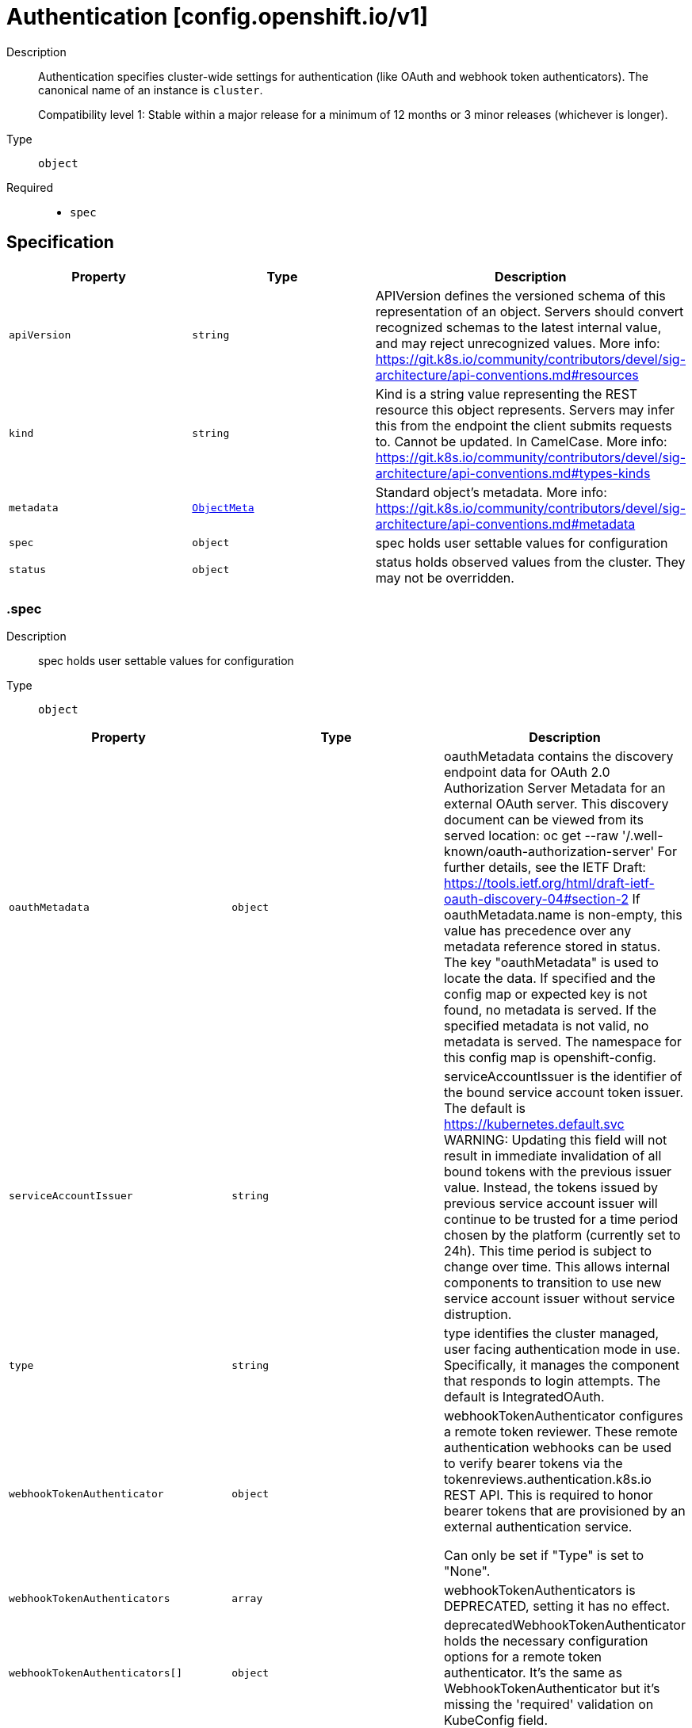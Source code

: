 // Automatically generated by 'openshift-apidocs-gen'. Do not edit.
:_mod-docs-content-type: ASSEMBLY
[id="authentication-config-openshift-io-v1"]
= Authentication [config.openshift.io/v1]

:toc: macro
:toc-title:

toc::[]


Description::
+
--
Authentication specifies cluster-wide settings for authentication (like OAuth and
webhook token authenticators). The canonical name of an instance is `cluster`.

Compatibility level 1: Stable within a major release for a minimum of 12 months or 3 minor releases (whichever is longer).
--

Type::
  `object`

Required::
  - `spec`


== Specification

[cols="1,1,1",options="header"]
|===
| Property | Type | Description

| `apiVersion`
| `string`
| APIVersion defines the versioned schema of this representation of an object. Servers should convert recognized schemas to the latest internal value, and may reject unrecognized values. More info: https://git.k8s.io/community/contributors/devel/sig-architecture/api-conventions.md#resources

| `kind`
| `string`
| Kind is a string value representing the REST resource this object represents. Servers may infer this from the endpoint the client submits requests to. Cannot be updated. In CamelCase. More info: https://git.k8s.io/community/contributors/devel/sig-architecture/api-conventions.md#types-kinds

| `metadata`
| xref:../objects/index.adoc#io-k8s-apimachinery-pkg-apis-meta-v1-ObjectMeta[`ObjectMeta`]
| Standard object's metadata. More info: https://git.k8s.io/community/contributors/devel/sig-architecture/api-conventions.md#metadata

| `spec`
| `object`
| spec holds user settable values for configuration

| `status`
| `object`
| status holds observed values from the cluster. They may not be overridden.

|===
=== .spec
Description::
+
--
spec holds user settable values for configuration
--

Type::
  `object`




[cols="1,1,1",options="header"]
|===
| Property | Type | Description

| `oauthMetadata`
| `object`
| oauthMetadata contains the discovery endpoint data for OAuth 2.0
Authorization Server Metadata for an external OAuth server.
This discovery document can be viewed from its served location:
oc get --raw '/.well-known/oauth-authorization-server'
For further details, see the IETF Draft:
https://tools.ietf.org/html/draft-ietf-oauth-discovery-04#section-2
If oauthMetadata.name is non-empty, this value has precedence
over any metadata reference stored in status.
The key "oauthMetadata" is used to locate the data.
If specified and the config map or expected key is not found, no metadata is served.
If the specified metadata is not valid, no metadata is served.
The namespace for this config map is openshift-config.

| `serviceAccountIssuer`
| `string`
| serviceAccountIssuer is the identifier of the bound service account token
issuer.
The default is https://kubernetes.default.svc
WARNING: Updating this field will not result in immediate invalidation of all bound tokens with the
previous issuer value. Instead, the tokens issued by previous service account issuer will continue to
be trusted for a time period chosen by the platform (currently set to 24h).
This time period is subject to change over time.
This allows internal components to transition to use new service account issuer without service distruption.

| `type`
| `string`
| type identifies the cluster managed, user facing authentication mode in use.
Specifically, it manages the component that responds to login attempts.
The default is IntegratedOAuth.

| `webhookTokenAuthenticator`
| `object`
| webhookTokenAuthenticator configures a remote token reviewer.
These remote authentication webhooks can be used to verify bearer tokens
via the tokenreviews.authentication.k8s.io REST API. This is required to
honor bearer tokens that are provisioned by an external authentication service.

Can only be set if "Type" is set to "None".

| `webhookTokenAuthenticators`
| `array`
| webhookTokenAuthenticators is DEPRECATED, setting it has no effect.

| `webhookTokenAuthenticators[]`
| `object`
| deprecatedWebhookTokenAuthenticator holds the necessary configuration options for a remote token authenticator.
It's the same as WebhookTokenAuthenticator but it's missing the 'required' validation on KubeConfig field.

|===
=== .spec.oauthMetadata
Description::
+
--
oauthMetadata contains the discovery endpoint data for OAuth 2.0
Authorization Server Metadata for an external OAuth server.
This discovery document can be viewed from its served location:
oc get --raw '/.well-known/oauth-authorization-server'
For further details, see the IETF Draft:
https://tools.ietf.org/html/draft-ietf-oauth-discovery-04#section-2
If oauthMetadata.name is non-empty, this value has precedence
over any metadata reference stored in status.
The key "oauthMetadata" is used to locate the data.
If specified and the config map or expected key is not found, no metadata is served.
If the specified metadata is not valid, no metadata is served.
The namespace for this config map is openshift-config.
--

Type::
  `object`

Required::
  - `name`



[cols="1,1,1",options="header"]
|===
| Property | Type | Description

| `name`
| `string`
| name is the metadata.name of the referenced config map

|===
=== .spec.webhookTokenAuthenticator
Description::
+
--
webhookTokenAuthenticator configures a remote token reviewer.
These remote authentication webhooks can be used to verify bearer tokens
via the tokenreviews.authentication.k8s.io REST API. This is required to
honor bearer tokens that are provisioned by an external authentication service.

Can only be set if "Type" is set to "None".
--

Type::
  `object`

Required::
  - `kubeConfig`



[cols="1,1,1",options="header"]
|===
| Property | Type | Description

| `kubeConfig`
| `object`
| kubeConfig references a secret that contains kube config file data which
describes how to access the remote webhook service.
The namespace for the referenced secret is openshift-config.

For further details, see:

https://kubernetes.io/docs/reference/access-authn-authz/authentication/#webhook-token-authentication

The key "kubeConfig" is used to locate the data.
If the secret or expected key is not found, the webhook is not honored.
If the specified kube config data is not valid, the webhook is not honored.

|===
=== .spec.webhookTokenAuthenticator.kubeConfig
Description::
+
--
kubeConfig references a secret that contains kube config file data which
describes how to access the remote webhook service.
The namespace for the referenced secret is openshift-config.

For further details, see:

https://kubernetes.io/docs/reference/access-authn-authz/authentication/#webhook-token-authentication

The key "kubeConfig" is used to locate the data.
If the secret or expected key is not found, the webhook is not honored.
If the specified kube config data is not valid, the webhook is not honored.
--

Type::
  `object`

Required::
  - `name`



[cols="1,1,1",options="header"]
|===
| Property | Type | Description

| `name`
| `string`
| name is the metadata.name of the referenced secret

|===
=== .spec.webhookTokenAuthenticators
Description::
+
--
webhookTokenAuthenticators is DEPRECATED, setting it has no effect.
--

Type::
  `array`




=== .spec.webhookTokenAuthenticators[]
Description::
+
--
deprecatedWebhookTokenAuthenticator holds the necessary configuration options for a remote token authenticator.
It's the same as WebhookTokenAuthenticator but it's missing the 'required' validation on KubeConfig field.
--

Type::
  `object`




[cols="1,1,1",options="header"]
|===
| Property | Type | Description

| `kubeConfig`
| `object`
| kubeConfig contains kube config file data which describes how to access the remote webhook service.
For further details, see:
https://kubernetes.io/docs/reference/access-authn-authz/authentication/#webhook-token-authentication
The key "kubeConfig" is used to locate the data.
If the secret or expected key is not found, the webhook is not honored.
If the specified kube config data is not valid, the webhook is not honored.
The namespace for this secret is determined by the point of use.

|===
=== .spec.webhookTokenAuthenticators[].kubeConfig
Description::
+
--
kubeConfig contains kube config file data which describes how to access the remote webhook service.
For further details, see:
https://kubernetes.io/docs/reference/access-authn-authz/authentication/#webhook-token-authentication
The key "kubeConfig" is used to locate the data.
If the secret or expected key is not found, the webhook is not honored.
If the specified kube config data is not valid, the webhook is not honored.
The namespace for this secret is determined by the point of use.
--

Type::
  `object`

Required::
  - `name`



[cols="1,1,1",options="header"]
|===
| Property | Type | Description

| `name`
| `string`
| name is the metadata.name of the referenced secret

|===
=== .status
Description::
+
--
status holds observed values from the cluster. They may not be overridden.
--

Type::
  `object`




[cols="1,1,1",options="header"]
|===
| Property | Type | Description

| `integratedOAuthMetadata`
| `object`
| integratedOAuthMetadata contains the discovery endpoint data for OAuth 2.0
Authorization Server Metadata for the in-cluster integrated OAuth server.
This discovery document can be viewed from its served location:
oc get --raw '/.well-known/oauth-authorization-server'
For further details, see the IETF Draft:
https://tools.ietf.org/html/draft-ietf-oauth-discovery-04#section-2
This contains the observed value based on cluster state.
An explicitly set value in spec.oauthMetadata has precedence over this field.
This field has no meaning if authentication spec.type is not set to IntegratedOAuth.
The key "oauthMetadata" is used to locate the data.
If the config map or expected key is not found, no metadata is served.
If the specified metadata is not valid, no metadata is served.
The namespace for this config map is openshift-config-managed.

|===
=== .status.integratedOAuthMetadata
Description::
+
--
integratedOAuthMetadata contains the discovery endpoint data for OAuth 2.0
Authorization Server Metadata for the in-cluster integrated OAuth server.
This discovery document can be viewed from its served location:
oc get --raw '/.well-known/oauth-authorization-server'
For further details, see the IETF Draft:
https://tools.ietf.org/html/draft-ietf-oauth-discovery-04#section-2
This contains the observed value based on cluster state.
An explicitly set value in spec.oauthMetadata has precedence over this field.
This field has no meaning if authentication spec.type is not set to IntegratedOAuth.
The key "oauthMetadata" is used to locate the data.
If the config map or expected key is not found, no metadata is served.
If the specified metadata is not valid, no metadata is served.
The namespace for this config map is openshift-config-managed.
--

Type::
  `object`

Required::
  - `name`



[cols="1,1,1",options="header"]
|===
| Property | Type | Description

| `name`
| `string`
| name is the metadata.name of the referenced config map

|===

== API endpoints

The following API endpoints are available:

* `/apis/config.openshift.io/v1/authentications`
- `DELETE`: delete collection of Authentication
- `GET`: list objects of kind Authentication
- `POST`: create an Authentication
* `/apis/config.openshift.io/v1/authentications/{name}`
- `DELETE`: delete an Authentication
- `GET`: read the specified Authentication
- `PATCH`: partially update the specified Authentication
- `PUT`: replace the specified Authentication
* `/apis/config.openshift.io/v1/authentications/{name}/status`
- `GET`: read status of the specified Authentication
- `PATCH`: partially update status of the specified Authentication
- `PUT`: replace status of the specified Authentication


=== /apis/config.openshift.io/v1/authentications



HTTP method::
  `DELETE`

Description::
  delete collection of Authentication




.HTTP responses
[cols="1,1",options="header"]
|===
| HTTP code | Reponse body
| 200 - OK
| xref:../objects/index.adoc#io-k8s-apimachinery-pkg-apis-meta-v1-Status[`Status`] schema
| 401 - Unauthorized
| Empty
|===

HTTP method::
  `GET`

Description::
  list objects of kind Authentication




.HTTP responses
[cols="1,1",options="header"]
|===
| HTTP code | Reponse body
| 200 - OK
| xref:../objects/index.adoc#io-openshift-config-v1-AuthenticationList[`AuthenticationList`] schema
| 401 - Unauthorized
| Empty
|===

HTTP method::
  `POST`

Description::
  create an Authentication


.Query parameters
[cols="1,1,2",options="header"]
|===
| Parameter | Type | Description
| `dryRun`
| `string`
| When present, indicates that modifications should not be persisted. An invalid or unrecognized dryRun directive will result in an error response and no further processing of the request. Valid values are: - All: all dry run stages will be processed
| `fieldValidation`
| `string`
| fieldValidation instructs the server on how to handle objects in the request (POST/PUT/PATCH) containing unknown or duplicate fields. Valid values are: - Ignore: This will ignore any unknown fields that are silently dropped from the object, and will ignore all but the last duplicate field that the decoder encounters. This is the default behavior prior to v1.23. - Warn: This will send a warning via the standard warning response header for each unknown field that is dropped from the object, and for each duplicate field that is encountered. The request will still succeed if there are no other errors, and will only persist the last of any duplicate fields. This is the default in v1.23+ - Strict: This will fail the request with a BadRequest error if any unknown fields would be dropped from the object, or if any duplicate fields are present. The error returned from the server will contain all unknown and duplicate fields encountered.
|===

.Body parameters
[cols="1,1,2",options="header"]
|===
| Parameter | Type | Description
| `body`
| xref:../config_apis/authentication-config-openshift-io-v1.adoc#authentication-config-openshift-io-v1[`Authentication`] schema
| 
|===

.HTTP responses
[cols="1,1",options="header"]
|===
| HTTP code | Reponse body
| 200 - OK
| xref:../config_apis/authentication-config-openshift-io-v1.adoc#authentication-config-openshift-io-v1[`Authentication`] schema
| 201 - Created
| xref:../config_apis/authentication-config-openshift-io-v1.adoc#authentication-config-openshift-io-v1[`Authentication`] schema
| 202 - Accepted
| xref:../config_apis/authentication-config-openshift-io-v1.adoc#authentication-config-openshift-io-v1[`Authentication`] schema
| 401 - Unauthorized
| Empty
|===


=== /apis/config.openshift.io/v1/authentications/{name}

.Global path parameters
[cols="1,1,2",options="header"]
|===
| Parameter | Type | Description
| `name`
| `string`
| name of the Authentication
|===


HTTP method::
  `DELETE`

Description::
  delete an Authentication


.Query parameters
[cols="1,1,2",options="header"]
|===
| Parameter | Type | Description
| `dryRun`
| `string`
| When present, indicates that modifications should not be persisted. An invalid or unrecognized dryRun directive will result in an error response and no further processing of the request. Valid values are: - All: all dry run stages will be processed
|===


.HTTP responses
[cols="1,1",options="header"]
|===
| HTTP code | Reponse body
| 200 - OK
| xref:../objects/index.adoc#io-k8s-apimachinery-pkg-apis-meta-v1-Status[`Status`] schema
| 202 - Accepted
| xref:../objects/index.adoc#io-k8s-apimachinery-pkg-apis-meta-v1-Status[`Status`] schema
| 401 - Unauthorized
| Empty
|===

HTTP method::
  `GET`

Description::
  read the specified Authentication




.HTTP responses
[cols="1,1",options="header"]
|===
| HTTP code | Reponse body
| 200 - OK
| xref:../config_apis/authentication-config-openshift-io-v1.adoc#authentication-config-openshift-io-v1[`Authentication`] schema
| 401 - Unauthorized
| Empty
|===

HTTP method::
  `PATCH`

Description::
  partially update the specified Authentication


.Query parameters
[cols="1,1,2",options="header"]
|===
| Parameter | Type | Description
| `dryRun`
| `string`
| When present, indicates that modifications should not be persisted. An invalid or unrecognized dryRun directive will result in an error response and no further processing of the request. Valid values are: - All: all dry run stages will be processed
| `fieldValidation`
| `string`
| fieldValidation instructs the server on how to handle objects in the request (POST/PUT/PATCH) containing unknown or duplicate fields. Valid values are: - Ignore: This will ignore any unknown fields that are silently dropped from the object, and will ignore all but the last duplicate field that the decoder encounters. This is the default behavior prior to v1.23. - Warn: This will send a warning via the standard warning response header for each unknown field that is dropped from the object, and for each duplicate field that is encountered. The request will still succeed if there are no other errors, and will only persist the last of any duplicate fields. This is the default in v1.23+ - Strict: This will fail the request with a BadRequest error if any unknown fields would be dropped from the object, or if any duplicate fields are present. The error returned from the server will contain all unknown and duplicate fields encountered.
|===


.HTTP responses
[cols="1,1",options="header"]
|===
| HTTP code | Reponse body
| 200 - OK
| xref:../config_apis/authentication-config-openshift-io-v1.adoc#authentication-config-openshift-io-v1[`Authentication`] schema
| 401 - Unauthorized
| Empty
|===

HTTP method::
  `PUT`

Description::
  replace the specified Authentication


.Query parameters
[cols="1,1,2",options="header"]
|===
| Parameter | Type | Description
| `dryRun`
| `string`
| When present, indicates that modifications should not be persisted. An invalid or unrecognized dryRun directive will result in an error response and no further processing of the request. Valid values are: - All: all dry run stages will be processed
| `fieldValidation`
| `string`
| fieldValidation instructs the server on how to handle objects in the request (POST/PUT/PATCH) containing unknown or duplicate fields. Valid values are: - Ignore: This will ignore any unknown fields that are silently dropped from the object, and will ignore all but the last duplicate field that the decoder encounters. This is the default behavior prior to v1.23. - Warn: This will send a warning via the standard warning response header for each unknown field that is dropped from the object, and for each duplicate field that is encountered. The request will still succeed if there are no other errors, and will only persist the last of any duplicate fields. This is the default in v1.23+ - Strict: This will fail the request with a BadRequest error if any unknown fields would be dropped from the object, or if any duplicate fields are present. The error returned from the server will contain all unknown and duplicate fields encountered.
|===

.Body parameters
[cols="1,1,2",options="header"]
|===
| Parameter | Type | Description
| `body`
| xref:../config_apis/authentication-config-openshift-io-v1.adoc#authentication-config-openshift-io-v1[`Authentication`] schema
| 
|===

.HTTP responses
[cols="1,1",options="header"]
|===
| HTTP code | Reponse body
| 200 - OK
| xref:../config_apis/authentication-config-openshift-io-v1.adoc#authentication-config-openshift-io-v1[`Authentication`] schema
| 201 - Created
| xref:../config_apis/authentication-config-openshift-io-v1.adoc#authentication-config-openshift-io-v1[`Authentication`] schema
| 401 - Unauthorized
| Empty
|===


=== /apis/config.openshift.io/v1/authentications/{name}/status

.Global path parameters
[cols="1,1,2",options="header"]
|===
| Parameter | Type | Description
| `name`
| `string`
| name of the Authentication
|===


HTTP method::
  `GET`

Description::
  read status of the specified Authentication




.HTTP responses
[cols="1,1",options="header"]
|===
| HTTP code | Reponse body
| 200 - OK
| xref:../config_apis/authentication-config-openshift-io-v1.adoc#authentication-config-openshift-io-v1[`Authentication`] schema
| 401 - Unauthorized
| Empty
|===

HTTP method::
  `PATCH`

Description::
  partially update status of the specified Authentication


.Query parameters
[cols="1,1,2",options="header"]
|===
| Parameter | Type | Description
| `dryRun`
| `string`
| When present, indicates that modifications should not be persisted. An invalid or unrecognized dryRun directive will result in an error response and no further processing of the request. Valid values are: - All: all dry run stages will be processed
| `fieldValidation`
| `string`
| fieldValidation instructs the server on how to handle objects in the request (POST/PUT/PATCH) containing unknown or duplicate fields. Valid values are: - Ignore: This will ignore any unknown fields that are silently dropped from the object, and will ignore all but the last duplicate field that the decoder encounters. This is the default behavior prior to v1.23. - Warn: This will send a warning via the standard warning response header for each unknown field that is dropped from the object, and for each duplicate field that is encountered. The request will still succeed if there are no other errors, and will only persist the last of any duplicate fields. This is the default in v1.23+ - Strict: This will fail the request with a BadRequest error if any unknown fields would be dropped from the object, or if any duplicate fields are present. The error returned from the server will contain all unknown and duplicate fields encountered.
|===


.HTTP responses
[cols="1,1",options="header"]
|===
| HTTP code | Reponse body
| 200 - OK
| xref:../config_apis/authentication-config-openshift-io-v1.adoc#authentication-config-openshift-io-v1[`Authentication`] schema
| 401 - Unauthorized
| Empty
|===

HTTP method::
  `PUT`

Description::
  replace status of the specified Authentication


.Query parameters
[cols="1,1,2",options="header"]
|===
| Parameter | Type | Description
| `dryRun`
| `string`
| When present, indicates that modifications should not be persisted. An invalid or unrecognized dryRun directive will result in an error response and no further processing of the request. Valid values are: - All: all dry run stages will be processed
| `fieldValidation`
| `string`
| fieldValidation instructs the server on how to handle objects in the request (POST/PUT/PATCH) containing unknown or duplicate fields. Valid values are: - Ignore: This will ignore any unknown fields that are silently dropped from the object, and will ignore all but the last duplicate field that the decoder encounters. This is the default behavior prior to v1.23. - Warn: This will send a warning via the standard warning response header for each unknown field that is dropped from the object, and for each duplicate field that is encountered. The request will still succeed if there are no other errors, and will only persist the last of any duplicate fields. This is the default in v1.23+ - Strict: This will fail the request with a BadRequest error if any unknown fields would be dropped from the object, or if any duplicate fields are present. The error returned from the server will contain all unknown and duplicate fields encountered.
|===

.Body parameters
[cols="1,1,2",options="header"]
|===
| Parameter | Type | Description
| `body`
| xref:../config_apis/authentication-config-openshift-io-v1.adoc#authentication-config-openshift-io-v1[`Authentication`] schema
| 
|===

.HTTP responses
[cols="1,1",options="header"]
|===
| HTTP code | Reponse body
| 200 - OK
| xref:../config_apis/authentication-config-openshift-io-v1.adoc#authentication-config-openshift-io-v1[`Authentication`] schema
| 201 - Created
| xref:../config_apis/authentication-config-openshift-io-v1.adoc#authentication-config-openshift-io-v1[`Authentication`] schema
| 401 - Unauthorized
| Empty
|===


